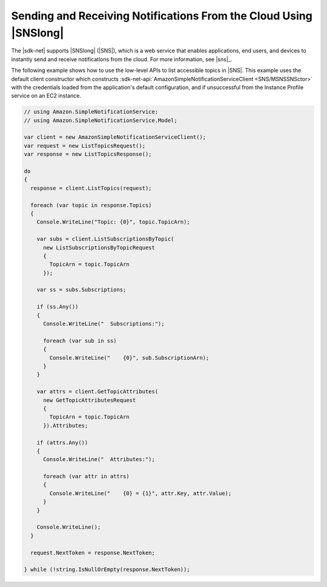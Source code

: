 .. Copyright 2010-2017 Amazon.com, Inc. or its affiliates. All Rights Reserved.

   This work is licensed under a Creative Commons Attribution-NonCommercial-ShareAlike 4.0
   International License (the "License"). You may not use this file except in compliance with the
   License. A copy of the License is located at http://creativecommons.org/licenses/by-nc-sa/4.0/.

   This file is distributed on an "AS IS" BASIS, WITHOUT WARRANTIES OR CONDITIONS OF ANY KIND,
   either express or implied. See the License for the specific language governing permissions and
   limitations under the License.

.. _sns-apis-intro:

##################################################################
Sending and Receiving Notifications From the Cloud Using |SNSlong| 
##################################################################

.. meta::
   :description: .NET code examples for Amazon SNS
   :keywords: AWS SDK for .NET examples, SNS

The |sdk-net| supports |SNSlong| (|SNS|), which is a web service that enables applications, end
users, and devices to instantly send and receive notifications from the cloud. For more information, 
see |sns|_.

The following example shows how to use the low-level APIs to list accessible topics in |SNS|. This
example uses the default client constructor which constructs 
:sdk-net-api:`AmazonSimpleNotificationServiceClient <SNS/MSNSSNSctor>` with the credentials loaded from 
the application's default configuration, and if unsuccessful from the Instance Profile service on an 
EC2 instance.

.. code-block:: csharp

    // using Amazon.SimpleNotificationService;
    // using Amazon.SimpleNotificationService.Model;

    var client = new AmazonSimpleNotificationServiceClient();
    var request = new ListTopicsRequest();
    var response = new ListTopicsResponse();

    do
    {
      response = client.ListTopics(request);  

      foreach (var topic in response.Topics)
      {
        Console.WriteLine("Topic: {0}", topic.TopicArn);

        var subs = client.ListSubscriptionsByTopic(
          new ListSubscriptionsByTopicRequest
          {
            TopicArn = topic.TopicArn
          });

        var ss = subs.Subscriptions;

        if (ss.Any())
        {
          Console.WriteLine("  Subscriptions:");

          foreach (var sub in ss)
          {
            Console.WriteLine("    {0}", sub.SubscriptionArn);
          }
        }

        var attrs = client.GetTopicAttributes(
          new GetTopicAttributesRequest
          {
            TopicArn = topic.TopicArn
          }).Attributes;

        if (attrs.Any())
        {
          Console.WriteLine("  Attributes:");

          foreach (var attr in attrs)
          {
            Console.WriteLine("    {0} = {1}", attr.Key, attr.Value);
          }
        }    

        Console.WriteLine();
      }

      request.NextToken = response.NextToken;

    } while (!string.IsNullOrEmpty(response.NextToken));
        



